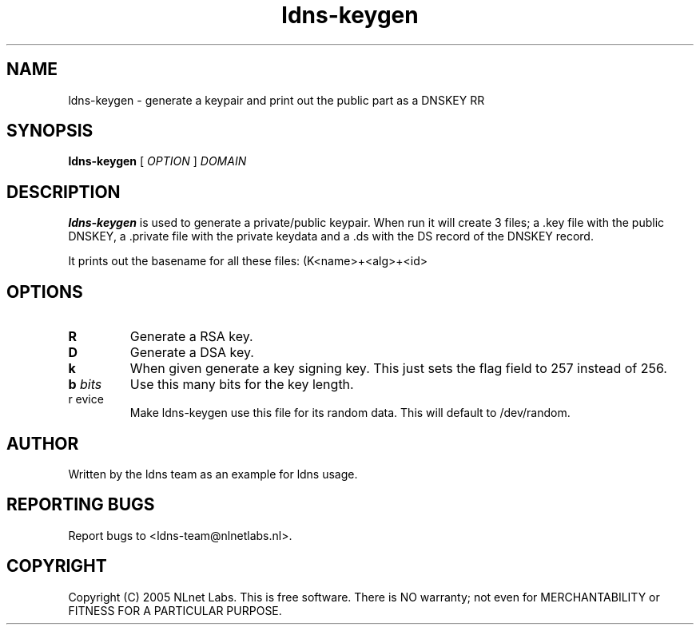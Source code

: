 .TH ldns-keygen 1 "30 May 2005"
.SH NAME
ldns-keygen \- generate a keypair and print out the public part as a DNSKEY RR
.SH SYNOPSIS
.B ldns-keygen 
[
.IR OPTION
]
.IR DOMAIN 

.SH DESCRIPTION
\fBldns-keygen\fR is used to generate a private/public keypair. When run it
will create 3 files; a .key file with the public DNSKEY, a .private
file with the private keydata and a .ds with the DS record of the
DNSKEY record.

It prints out the basename for all these files: (K<name>+<alg>+<id>

.SH OPTIONS
.TP
\fBR\fR
Generate a RSA key. 

.TP
\fBD\fR
Generate a DSA key.

.TP
\fBk\fR 
When given generate a key signing key. This just sets the flag field to
257 instead of 256.

.TP
\fBb \fIbits\fR 
Use this many bits for the key length.

.TP
\fbr \fdevice\fR
Make ldns-keygen use this file for its random data. This will default
to /dev/random.

.SH AUTHOR
Written by the ldns team as an example for ldns usage.

.SH REPORTING BUGS
Report bugs to <ldns-team@nlnetlabs.nl>. 

.SH COPYRIGHT
Copyright (C) 2005 NLnet Labs. This is free software. There is NO
warranty; not even for MERCHANTABILITY or FITNESS FOR A PARTICULAR
PURPOSE.
